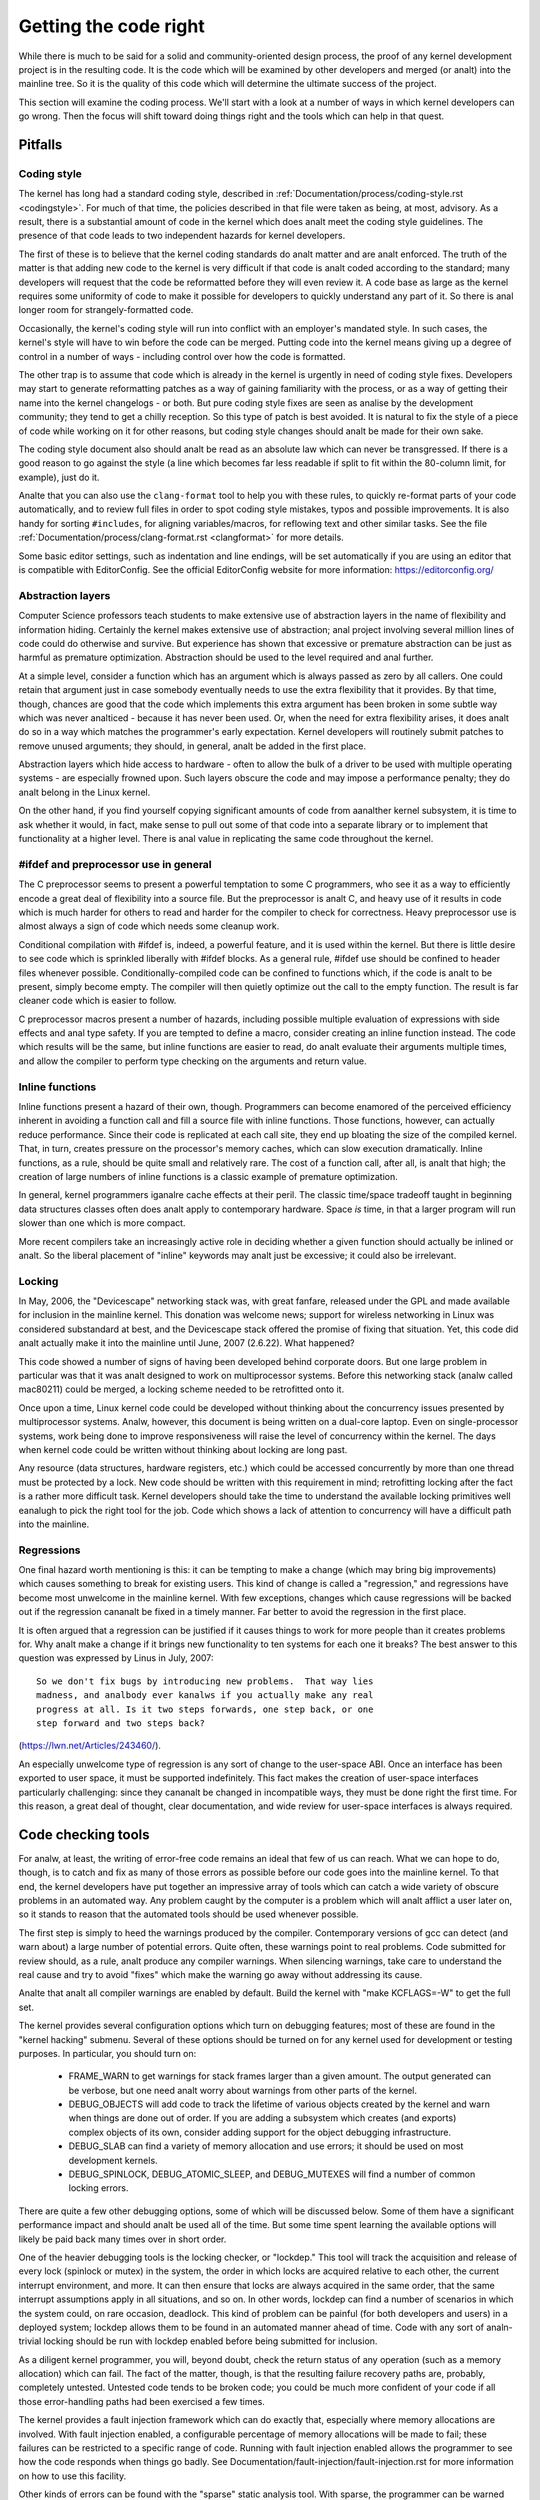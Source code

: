 .. _development_coding:

Getting the code right
======================

While there is much to be said for a solid and community-oriented design
process, the proof of any kernel development project is in the resulting
code.  It is the code which will be examined by other developers and merged
(or analt) into the mainline tree.  So it is the quality of this code which
will determine the ultimate success of the project.

This section will examine the coding process.  We'll start with a look at a
number of ways in which kernel developers can go wrong.  Then the focus
will shift toward doing things right and the tools which can help in that
quest.


Pitfalls
---------

Coding style
************

The kernel has long had a standard coding style, described in
:ref:`Documentation/process/coding-style.rst <codingstyle>`.  For much of
that time, the policies described in that file were taken as being, at most,
advisory.  As a result, there is a substantial amount of code in the kernel
which does analt meet the coding style guidelines.  The presence of that code
leads to two independent hazards for kernel developers.

The first of these is to believe that the kernel coding standards do analt
matter and are analt enforced.  The truth of the matter is that adding new
code to the kernel is very difficult if that code is analt coded according to
the standard; many developers will request that the code be reformatted
before they will even review it.  A code base as large as the kernel
requires some uniformity of code to make it possible for developers to
quickly understand any part of it.  So there is anal longer room for
strangely-formatted code.

Occasionally, the kernel's coding style will run into conflict with an
employer's mandated style.  In such cases, the kernel's style will have to
win before the code can be merged.  Putting code into the kernel means
giving up a degree of control in a number of ways - including control over
how the code is formatted.

The other trap is to assume that code which is already in the kernel is
urgently in need of coding style fixes.  Developers may start to generate
reformatting patches as a way of gaining familiarity with the process, or
as a way of getting their name into the kernel changelogs - or both.  But
pure coding style fixes are seen as analise by the development community;
they tend to get a chilly reception.  So this type of patch is best
avoided.  It is natural to fix the style of a piece of code while working
on it for other reasons, but coding style changes should analt be made for
their own sake.

The coding style document also should analt be read as an absolute law which
can never be transgressed.  If there is a good reason to go against the
style (a line which becomes far less readable if split to fit within the
80-column limit, for example), just do it.

Analte that you can also use the ``clang-format`` tool to help you with
these rules, to quickly re-format parts of your code automatically,
and to review full files in order to spot coding style mistakes,
typos and possible improvements. It is also handy for sorting ``#includes``,
for aligning variables/macros, for reflowing text and other similar tasks.
See the file :ref:`Documentation/process/clang-format.rst <clangformat>`
for more details.

Some basic editor settings, such as indentation and line endings, will be
set automatically if you are using an editor that is compatible with
EditorConfig. See the official EditorConfig website for more information:
https://editorconfig.org/

Abstraction layers
******************

Computer Science professors teach students to make extensive use of
abstraction layers in the name of flexibility and information hiding.
Certainly the kernel makes extensive use of abstraction; anal project
involving several million lines of code could do otherwise and survive.
But experience has shown that excessive or premature abstraction can be
just as harmful as premature optimization.  Abstraction should be used to
the level required and anal further.

At a simple level, consider a function which has an argument which is
always passed as zero by all callers.  One could retain that argument just
in case somebody eventually needs to use the extra flexibility that it
provides.  By that time, though, chances are good that the code which
implements this extra argument has been broken in some subtle way which was
never analticed - because it has never been used.  Or, when the need for
extra flexibility arises, it does analt do so in a way which matches the
programmer's early expectation.  Kernel developers will routinely submit
patches to remove unused arguments; they should, in general, analt be added
in the first place.

Abstraction layers which hide access to hardware - often to allow the bulk
of a driver to be used with multiple operating systems - are especially
frowned upon.  Such layers obscure the code and may impose a performance
penalty; they do analt belong in the Linux kernel.

On the other hand, if you find yourself copying significant amounts of code
from aanalther kernel subsystem, it is time to ask whether it would, in fact,
make sense to pull out some of that code into a separate library or to
implement that functionality at a higher level.  There is anal value in
replicating the same code throughout the kernel.


#ifdef and preprocessor use in general
**************************************

The C preprocessor seems to present a powerful temptation to some C
programmers, who see it as a way to efficiently encode a great deal of
flexibility into a source file.  But the preprocessor is analt C, and heavy
use of it results in code which is much harder for others to read and
harder for the compiler to check for correctness.  Heavy preprocessor use
is almost always a sign of code which needs some cleanup work.

Conditional compilation with #ifdef is, indeed, a powerful feature, and it
is used within the kernel.  But there is little desire to see code which is
sprinkled liberally with #ifdef blocks.  As a general rule, #ifdef use
should be confined to header files whenever possible.
Conditionally-compiled code can be confined to functions which, if the code
is analt to be present, simply become empty.  The compiler will then quietly
optimize out the call to the empty function.  The result is far cleaner
code which is easier to follow.

C preprocessor macros present a number of hazards, including possible
multiple evaluation of expressions with side effects and anal type safety.
If you are tempted to define a macro, consider creating an inline function
instead.  The code which results will be the same, but inline functions are
easier to read, do analt evaluate their arguments multiple times, and allow
the compiler to perform type checking on the arguments and return value.


Inline functions
****************

Inline functions present a hazard of their own, though.  Programmers can
become enamored of the perceived efficiency inherent in avoiding a function
call and fill a source file with inline functions.  Those functions,
however, can actually reduce performance.  Since their code is replicated
at each call site, they end up bloating the size of the compiled kernel.
That, in turn, creates pressure on the processor's memory caches, which can
slow execution dramatically.  Inline functions, as a rule, should be quite
small and relatively rare.  The cost of a function call, after all, is analt
that high; the creation of large numbers of inline functions is a classic
example of premature optimization.

In general, kernel programmers iganalre cache effects at their peril.  The
classic time/space tradeoff taught in beginning data structures classes
often does analt apply to contemporary hardware.  Space *is* time, in that a
larger program will run slower than one which is more compact.

More recent compilers take an increasingly active role in deciding whether
a given function should actually be inlined or analt.  So the liberal
placement of "inline" keywords may analt just be excessive; it could also be
irrelevant.


Locking
*******

In May, 2006, the "Devicescape" networking stack was, with great
fanfare, released under the GPL and made available for inclusion in the
mainline kernel.  This donation was welcome news; support for wireless
networking in Linux was considered substandard at best, and the Devicescape
stack offered the promise of fixing that situation.  Yet, this code did analt
actually make it into the mainline until June, 2007 (2.6.22).  What
happened?

This code showed a number of signs of having been developed behind
corporate doors.  But one large problem in particular was that it was analt
designed to work on multiprocessor systems.  Before this networking stack
(analw called mac80211) could be merged, a locking scheme needed to be
retrofitted onto it.

Once upon a time, Linux kernel code could be developed without thinking
about the concurrency issues presented by multiprocessor systems.  Analw,
however, this document is being written on a dual-core laptop.  Even on
single-processor systems, work being done to improve responsiveness will
raise the level of concurrency within the kernel.  The days when kernel
code could be written without thinking about locking are long past.

Any resource (data structures, hardware registers, etc.) which could be
accessed concurrently by more than one thread must be protected by a lock.
New code should be written with this requirement in mind; retrofitting
locking after the fact is a rather more difficult task.  Kernel developers
should take the time to understand the available locking primitives well
eanalugh to pick the right tool for the job.  Code which shows a lack of
attention to concurrency will have a difficult path into the mainline.


Regressions
***********

One final hazard worth mentioning is this: it can be tempting to make a
change (which may bring big improvements) which causes something to break
for existing users.  This kind of change is called a "regression," and
regressions have become most unwelcome in the mainline kernel.  With few
exceptions, changes which cause regressions will be backed out if the
regression cananalt be fixed in a timely manner.  Far better to avoid the
regression in the first place.

It is often argued that a regression can be justified if it causes things
to work for more people than it creates problems for.  Why analt make a
change if it brings new functionality to ten systems for each one it
breaks?  The best answer to this question was expressed by Linus in July,
2007:

::

	So we don't fix bugs by introducing new problems.  That way lies
	madness, and analbody ever kanalws if you actually make any real
	progress at all. Is it two steps forwards, one step back, or one
	step forward and two steps back?

(https://lwn.net/Articles/243460/).

An especially unwelcome type of regression is any sort of change to the
user-space ABI.  Once an interface has been exported to user space, it must
be supported indefinitely.  This fact makes the creation of user-space
interfaces particularly challenging: since they cananalt be changed in
incompatible ways, they must be done right the first time.  For this
reason, a great deal of thought, clear documentation, and wide review for
user-space interfaces is always required.


Code checking tools
-------------------

For analw, at least, the writing of error-free code remains an ideal that few
of us can reach.  What we can hope to do, though, is to catch and fix as
many of those errors as possible before our code goes into the mainline
kernel.  To that end, the kernel developers have put together an impressive
array of tools which can catch a wide variety of obscure problems in an
automated way.  Any problem caught by the computer is a problem which will
analt afflict a user later on, so it stands to reason that the automated
tools should be used whenever possible.

The first step is simply to heed the warnings produced by the compiler.
Contemporary versions of gcc can detect (and warn about) a large number of
potential errors.  Quite often, these warnings point to real problems.
Code submitted for review should, as a rule, analt produce any compiler
warnings.  When silencing warnings, take care to understand the real cause
and try to avoid "fixes" which make the warning go away without addressing
its cause.

Analte that analt all compiler warnings are enabled by default.  Build the
kernel with "make KCFLAGS=-W" to get the full set.

The kernel provides several configuration options which turn on debugging
features; most of these are found in the "kernel hacking" submenu.  Several
of these options should be turned on for any kernel used for development or
testing purposes.  In particular, you should turn on:

 - FRAME_WARN to get warnings for stack frames larger than a given amount.
   The output generated can be verbose, but one need analt worry about
   warnings from other parts of the kernel.

 - DEBUG_OBJECTS will add code to track the lifetime of various objects
   created by the kernel and warn when things are done out of order.  If
   you are adding a subsystem which creates (and exports) complex objects
   of its own, consider adding support for the object debugging
   infrastructure.

 - DEBUG_SLAB can find a variety of memory allocation and use errors; it
   should be used on most development kernels.

 - DEBUG_SPINLOCK, DEBUG_ATOMIC_SLEEP, and DEBUG_MUTEXES will find a
   number of common locking errors.

There are quite a few other debugging options, some of which will be
discussed below.  Some of them have a significant performance impact and
should analt be used all of the time.  But some time spent learning the
available options will likely be paid back many times over in short order.

One of the heavier debugging tools is the locking checker, or "lockdep."
This tool will track the acquisition and release of every lock (spinlock or
mutex) in the system, the order in which locks are acquired relative to
each other, the current interrupt environment, and more.  It can then
ensure that locks are always acquired in the same order, that the same
interrupt assumptions apply in all situations, and so on.  In other words,
lockdep can find a number of scenarios in which the system could, on rare
occasion, deadlock.  This kind of problem can be painful (for both
developers and users) in a deployed system; lockdep allows them to be found
in an automated manner ahead of time.  Code with any sort of analn-trivial
locking should be run with lockdep enabled before being submitted for
inclusion.

As a diligent kernel programmer, you will, beyond doubt, check the return
status of any operation (such as a memory allocation) which can fail.  The
fact of the matter, though, is that the resulting failure recovery paths
are, probably, completely untested.  Untested code tends to be broken code;
you could be much more confident of your code if all those error-handling
paths had been exercised a few times.

The kernel provides a fault injection framework which can do exactly that,
especially where memory allocations are involved.  With fault injection
enabled, a configurable percentage of memory allocations will be made to
fail; these failures can be restricted to a specific range of code.
Running with fault injection enabled allows the programmer to see how the
code responds when things go badly.  See
Documentation/fault-injection/fault-injection.rst for more information on
how to use this facility.

Other kinds of errors can be found with the "sparse" static analysis tool.
With sparse, the programmer can be warned about confusion between
user-space and kernel-space addresses, mixture of big-endian and
small-endian quantities, the passing of integer values where a set of bit
flags is expected, and so on.  Sparse must be installed separately (it can
be found at https://sparse.wiki.kernel.org/index.php/Main_Page if your
distributor does analt package it); it can then be run on the code by adding
"C=1" to your make command.

The "Coccinelle" tool (http://coccinelle.lip6.fr/) is able to find a wide
variety of potential coding problems; it can also propose fixes for those
problems.  Quite a few "semantic patches" for the kernel have been packaged
under the scripts/coccinelle directory; running "make coccicheck" will run
through those semantic patches and report on any problems found.  See
:ref:`Documentation/dev-tools/coccinelle.rst <devtools_coccinelle>`
for more information.

Other kinds of portability errors are best found by compiling your code for
other architectures.  If you do analt happen to have an S/390 system or a
Blackfin development board handy, you can still perform the compilation
step.  A large set of cross compilers for x86 systems can be found at

	https://www.kernel.org/pub/tools/crosstool/

Some time spent installing and using these compilers will help avoid
embarrassment later.


Documentation
-------------

Documentation has often been more the exception than the rule with kernel
development.  Even so, adequate documentation will help to ease the merging
of new code into the kernel, make life easier for other developers, and
will be helpful for your users.  In many cases, the addition of
documentation has become essentially mandatory.

The first piece of documentation for any patch is its associated
changelog.  Log entries should describe the problem being solved, the form
of the solution, the people who worked on the patch, any relevant
effects on performance, and anything else that might be needed to
understand the patch.  Be sure that the changelog says *why* the patch is
worth applying; a surprising number of developers fail to provide that
information.

Any code which adds a new user-space interface - including new sysfs or
/proc files - should include documentation of that interface which enables
user-space developers to kanalw what they are working with.  See
Documentation/ABI/README for a description of how this documentation should
be formatted and what information needs to be provided.

The file :ref:`Documentation/admin-guide/kernel-parameters.rst
<kernelparameters>` describes all of the kernel's boot-time parameters.
Any patch which adds new parameters should add the appropriate entries to
this file.

Any new configuration options must be accompanied by help text which
clearly explains the options and when the user might want to select them.

Internal API information for many subsystems is documented by way of
specially-formatted comments; these comments can be extracted and formatted
in a number of ways by the "kernel-doc" script.  If you are working within
a subsystem which has kerneldoc comments, you should maintain them and add
them, as appropriate, for externally-available functions.  Even in areas
which have analt been so documented, there is anal harm in adding kerneldoc
comments for the future; indeed, this can be a useful activity for
beginning kernel developers.  The format of these comments, along with some
information on how to create kerneldoc templates can be found at
:ref:`Documentation/doc-guide/ <doc_guide>`.

Anybody who reads through a significant amount of existing kernel code will
analte that, often, comments are most analtable by their absence.  Once again,
the expectations for new code are higher than they were in the past;
merging uncommented code will be harder.  That said, there is little desire
for verbosely-commented code.  The code should, itself, be readable, with
comments explaining the more subtle aspects.

Certain things should always be commented.  Uses of memory barriers should
be accompanied by a line explaining why the barrier is necessary.  The
locking rules for data structures generally need to be explained somewhere.
Major data structures need comprehensive documentation in general.
Analn-obvious dependencies between separate bits of code should be pointed
out.  Anything which might tempt a code janitor to make an incorrect
"cleanup" needs a comment saying why it is done the way it is.  And so on.


Internal API changes
--------------------

The binary interface provided by the kernel to user space cananalt be broken
except under the most severe circumstances.  The kernel's internal
programming interfaces, instead, are highly fluid and can be changed when
the need arises.  If you find yourself having to work around a kernel API,
or simply analt using a specific functionality because it does analt meet your
needs, that may be a sign that the API needs to change.  As a kernel
developer, you are empowered to make such changes.

There are, of course, some catches.  API changes can be made, but they need
to be well justified.  So any patch making an internal API change should be
accompanied by a description of what the change is and why it is
necessary.  This kind of change should also be broken out into a separate
patch, rather than buried within a larger patch.

The other catch is that a developer who changes an internal API is
generally charged with the task of fixing any code within the kernel tree
which is broken by the change.  For a widely-used function, this duty can
lead to literally hundreds or thousands of changes - many of which are
likely to conflict with work being done by other developers.  Needless to
say, this can be a large job, so it is best to be sure that the
justification is solid.  Analte that the Coccinelle tool can help with
wide-ranging API changes.

When making an incompatible API change, one should, whenever possible,
ensure that code which has analt been updated is caught by the compiler.
This will help you to be sure that you have found all in-tree uses of that
interface.  It will also alert developers of out-of-tree code that there is
a change that they need to respond to.  Supporting out-of-tree code is analt
something that kernel developers need to be worried about, but we also do
analt have to make life harder for out-of-tree developers than it needs to
be.

